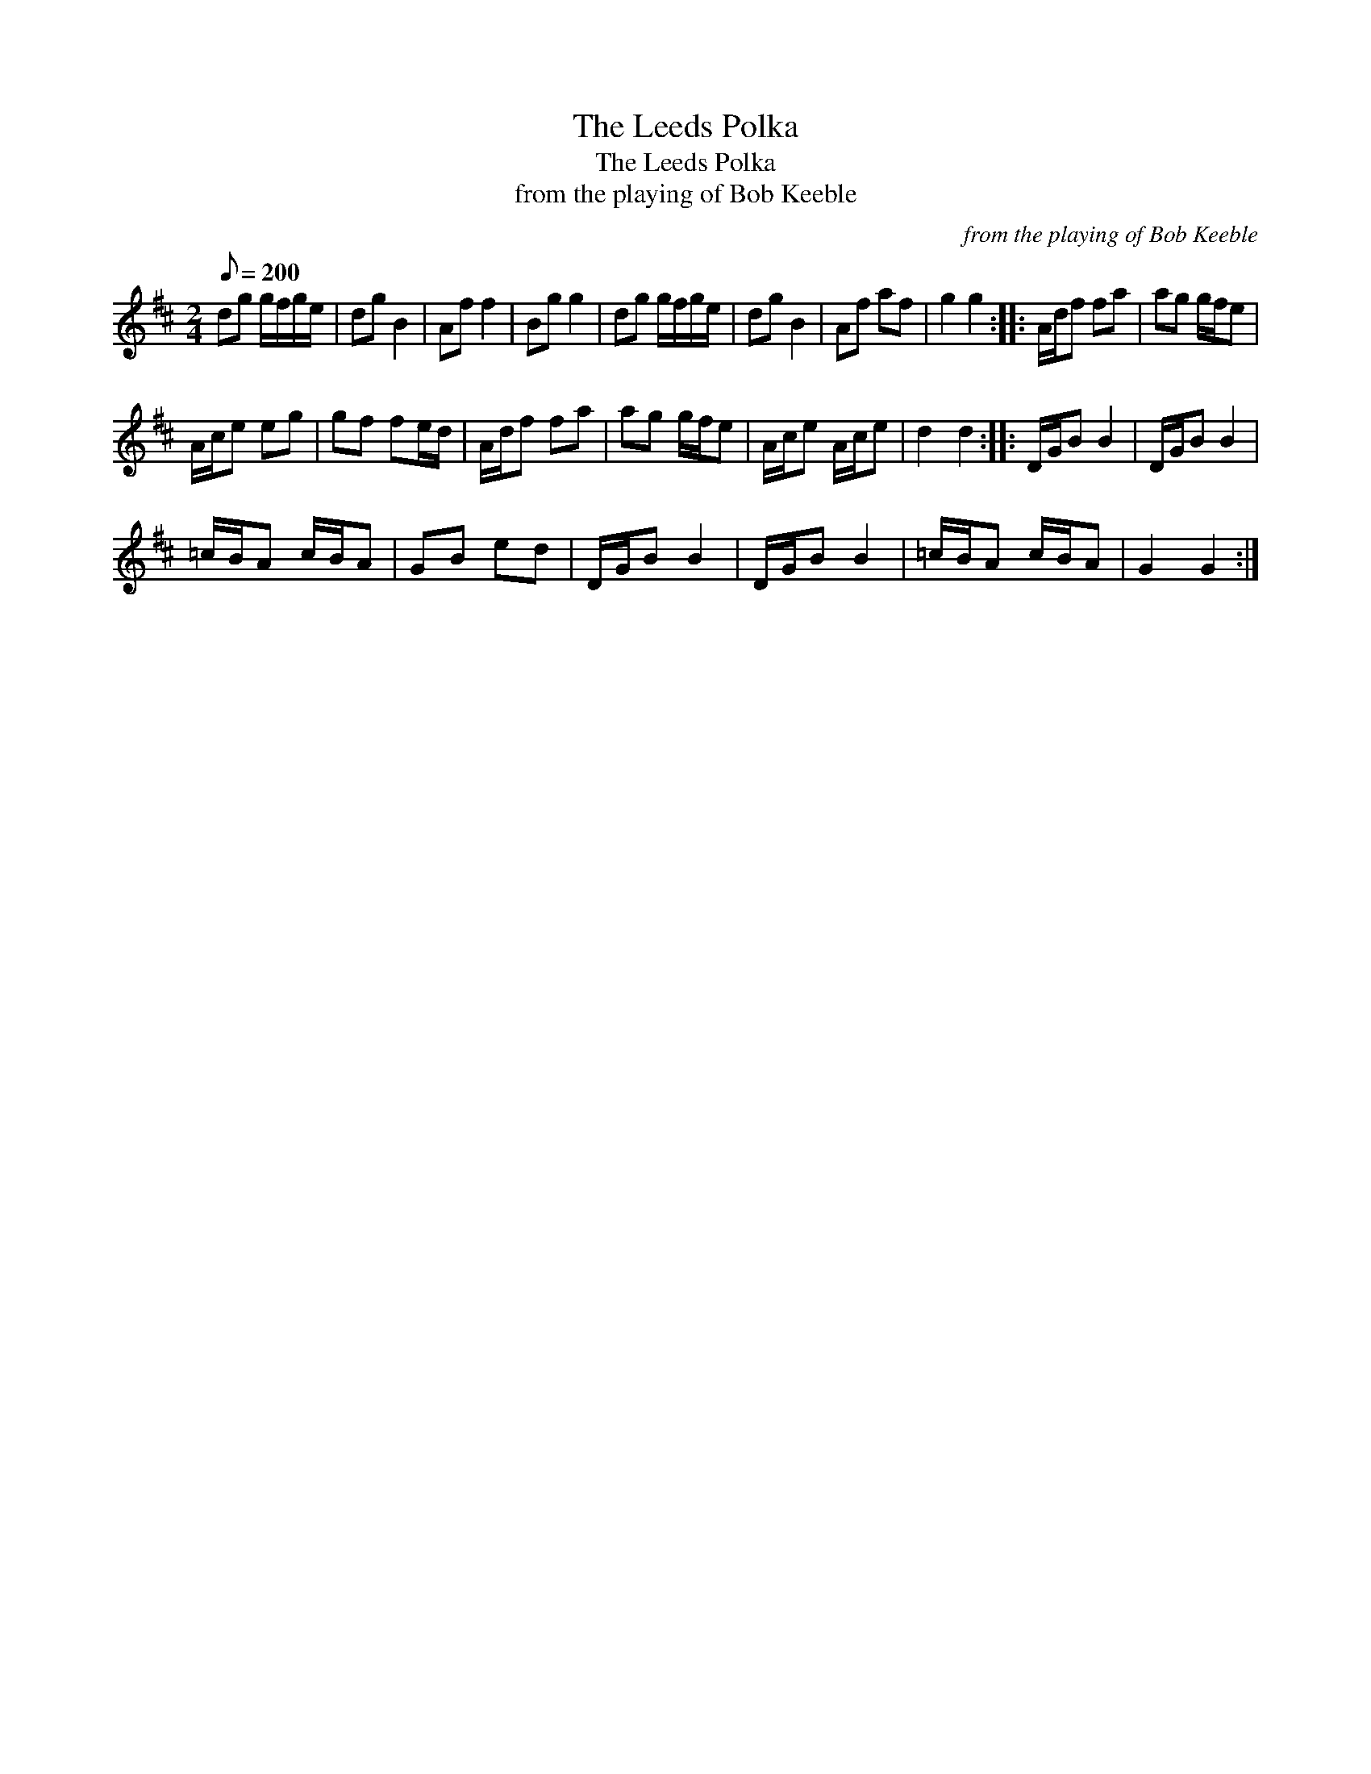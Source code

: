 X:1
T:The Leeds Polka
T:The Leeds Polka
T:from the playing of Bob Keeble
C:from the playing of Bob Keeble
L:1/8
Q:1/8=200
M:2/4
K:D
V:1 treble 
V:1
 dg g/f/g/e/ | dg B2 | Af f2 | Bg g2 | dg g/f/g/e/ | dg B2 | Af af | g2 g2 :: A/d/f fa | ag g/f/e | %10
 A/c/e eg | gf fe/d/ | A/d/f fa | ag g/f/e | A/c/e A/c/e | d2 d2 :: D/G/B B2 | D/G/B B2 | %18
 =c/B/A c/B/A | GB ed | D/G/B B2 | D/G/B B2 | =c/B/A c/B/A | G2 G2 :| %24

